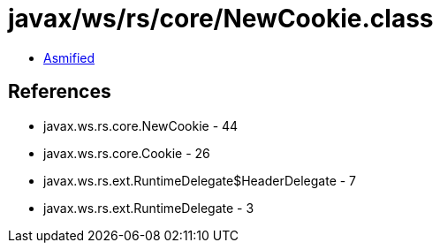 = javax/ws/rs/core/NewCookie.class

 - link:NewCookie-asmified.java[Asmified]

== References

 - javax.ws.rs.core.NewCookie - 44
 - javax.ws.rs.core.Cookie - 26
 - javax.ws.rs.ext.RuntimeDelegate$HeaderDelegate - 7
 - javax.ws.rs.ext.RuntimeDelegate - 3
